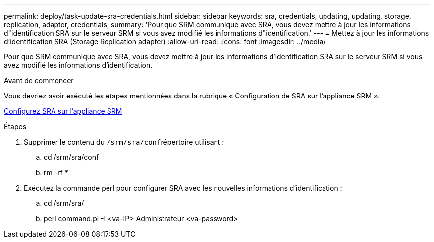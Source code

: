 ---
permalink: deploy/task-update-sra-credentials.html 
sidebar: sidebar 
keywords: sra, credentials, updating, updating, storage, replication, adapter, credentials, 
summary: 'Pour que SRM communique avec SRA, vous devez mettre à jour les informations d"identification SRA sur le serveur SRM si vous avez modifié les informations d"identification.' 
---
= Mettez à jour les informations d'identification SRA (Storage Replication adapter)
:allow-uri-read: 
:icons: font
:imagesdir: ../media/


[role="lead"]
Pour que SRM communique avec SRA, vous devez mettre à jour les informations d'identification SRA sur le serveur SRM si vous avez modifié les informations d'identification.

.Avant de commencer
Vous devriez avoir exécuté les étapes mentionnées dans la rubrique « Configuration de SRA sur l'appliance SRM ».

xref:task-configure-sra-on-srm-appliance.adoc[Configurez SRA sur l'appliance SRM]

.Étapes
. Supprimer le contenu du ``/srm/sra/conf``répertoire utilisant :
+
.. cd /srm/sra/conf
.. rm -rf *


. Exécutez la commande perl pour configurer SRA avec les nouvelles informations d'identification :
+
.. cd /srm/sra/
.. perl command.pl -I <va-IP> Administrateur <va-password>



